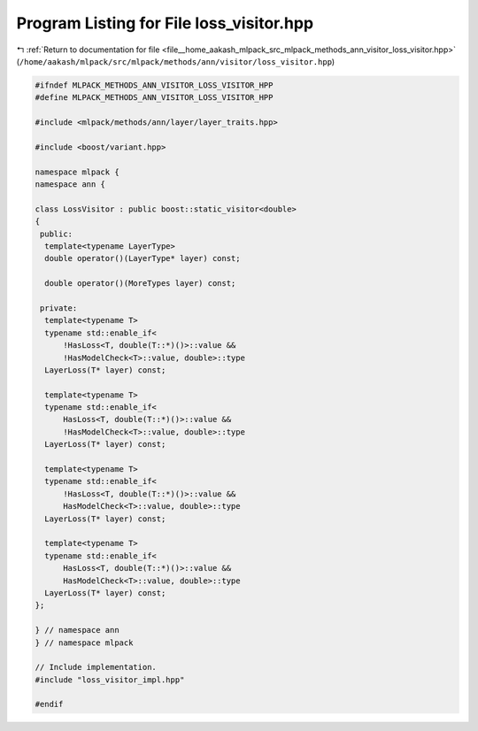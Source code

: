 
.. _program_listing_file__home_aakash_mlpack_src_mlpack_methods_ann_visitor_loss_visitor.hpp:

Program Listing for File loss_visitor.hpp
=========================================

|exhale_lsh| :ref:`Return to documentation for file <file__home_aakash_mlpack_src_mlpack_methods_ann_visitor_loss_visitor.hpp>` (``/home/aakash/mlpack/src/mlpack/methods/ann/visitor/loss_visitor.hpp``)

.. |exhale_lsh| unicode:: U+021B0 .. UPWARDS ARROW WITH TIP LEFTWARDS

.. code-block:: cpp

   
   #ifndef MLPACK_METHODS_ANN_VISITOR_LOSS_VISITOR_HPP
   #define MLPACK_METHODS_ANN_VISITOR_LOSS_VISITOR_HPP
   
   #include <mlpack/methods/ann/layer/layer_traits.hpp>
   
   #include <boost/variant.hpp>
   
   namespace mlpack {
   namespace ann {
   
   class LossVisitor : public boost::static_visitor<double>
   {
    public:
     template<typename LayerType>
     double operator()(LayerType* layer) const;
   
     double operator()(MoreTypes layer) const;
   
    private:
     template<typename T>
     typename std::enable_if<
         !HasLoss<T, double(T::*)()>::value &&
         !HasModelCheck<T>::value, double>::type
     LayerLoss(T* layer) const;
   
     template<typename T>
     typename std::enable_if<
         HasLoss<T, double(T::*)()>::value &&
         !HasModelCheck<T>::value, double>::type
     LayerLoss(T* layer) const;
   
     template<typename T>
     typename std::enable_if<
         !HasLoss<T, double(T::*)()>::value &&
         HasModelCheck<T>::value, double>::type
     LayerLoss(T* layer) const;
   
     template<typename T>
     typename std::enable_if<
         HasLoss<T, double(T::*)()>::value &&
         HasModelCheck<T>::value, double>::type
     LayerLoss(T* layer) const;
   };
   
   } // namespace ann
   } // namespace mlpack
   
   // Include implementation.
   #include "loss_visitor_impl.hpp"
   
   #endif
